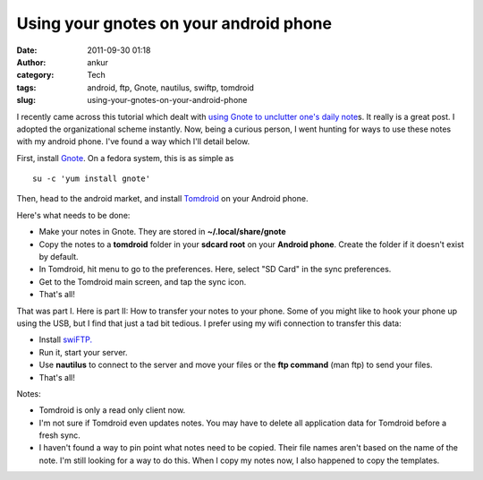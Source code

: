 Using your gnotes on your android phone
#######################################
:date: 2011-09-30 01:18
:author: ankur
:category: Tech
:tags: android, ftp, Gnote, nautilus, swiftp, tomdroid
:slug: using-your-gnotes-on-your-android-phone

|image0|
|image1|
|image2|

I recently came across this tutorial which dealt with `using Gnote to
unclutter one's daily note`_\ s. It really is a great post. I adopted
the organizational scheme instantly. Now, being a curious person, I went
hunting for ways to use these notes with my android phone. I've found a
way which I'll detail below.

First, install `Gnote`_. On a fedora system, this is as simple as

::

    su -c 'yum install gnote'

Then, head to the android market, and install `Tomdroid`_ on your
Android phone.

Here's what needs to be done:

-  Make your notes in Gnote. They are stored in **~/.local/share/gnote**
-  Copy the notes to a **tomdroid** folder in your **sdcard root** on
   your **Android phone**. Create the folder if it doesn't exist by
   default.
-  In Tomdroid, hit menu to go to the preferences. Here, select "SD
   Card" in the sync preferences.
-  Get to the Tomdroid main screen, and tap the sync icon.
-  That's all!

That was part I. Here is part II: How to transfer your notes to your
phone. Some of you might like to hook your phone up using the USB, but I
find that just a tad bit tedious. I prefer using my wifi connection to
transfer this data:

-  Install `swiFTP.`_
-  Run it, start your server.
-  Use **nautilus** to connect to the server and move your files or the
   **ftp command** (man ftp) to send your files.
-  That's all!

Notes:

-  Tomdroid is only a read only client now.
-  I'm not sure if Tomdroid even updates notes. You may have to delete
   all application data for Tomdroid before a fresh sync.
-  I haven't found a way to pin point what notes need to be copied.
   Their file names aren't based on the name of the note. I'm still
   looking for a way to do this. When I copy my notes now, I also
   happened to copy the templates.

.. _using Gnote to unclutter one's daily note: http://fedoraproject.org/en/using/tutorials/gnote.html
.. _Gnote: https://live.gnome.org/Gnote
.. _Tomdroid: https://launchpad.net/tomdroid
.. _swiFTP.: http://code.google.com/p/swiftp/

.. |image0| image:: {filename}/images/gnote.png
.. |image1| image:: {filename}/images/swiftp.jpg
.. |image2| image:: {filename}/images/tomdroid.jpg
